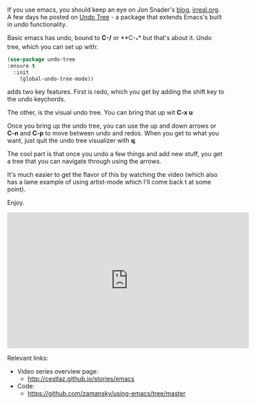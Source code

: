 #+BEGIN_COMMENT
.. title: Using Emacs - 16 - Undo Tree
.. slug: using-emacs-16-undo-tree
.. date: 2016-10-09 12:00:00 UTC-04:00
.. tags: emacs, tools
.. category:
.. link: 
.. description: 
.. type: text
#+END_COMMENT

*  

If you use emacs, you should keep an eye on Jon Snader's [[http://irreal.org/blog/][blog]],
[[http://irreal.org/blog/][irreal.org]]. A few days he posted on [[http://irreal.org/blog/?p=5621][Undo Tree]] - a package that extends
Emacs's built in undo functionality.

Basic emacs has undo, bound to **C-/** or **C-_** but that's about
it. Undo tree, which you can set up with:

#+BEGIN_SRC emacs-lisp
  (use-package undo-tree
  :ensure t
    :init
      (global-undo-tree-mode))
#+END_SRC

adds two key features. First is redo, which you get by adding the
shift key to the undo keychords. 

The other, is the visual undo tree. You can bring that up wit **C-x
u**

Once you bring up the undo tree, you can use the up and down arrows or
**C-n** and **C-p** to move between undo and redos. When you get to
what you want, just quit the undo tree visualizer with **q**.

The cool part is that once you undo a few things and add new stuff,
you get a tree that you can navigate through using the arrows. 

It's much easier to get the flavor of this by watching the video
(which also has a lame example of using artist-mode which I'll come
back t at some point).

Enjoy.

#+BEGIN_HTML
<iframe width="560" height="315" src="https://www.youtube.com/embed/zL0FJ-jbDPU" frameborder="0" allowfullscreen></iframe>

#+END_HTML

Relevant links:
- Video series overview page:
  - http://cestlaz.github.io/stories/emacs
- Code:
  - [[https://github.com/zamansky/using-emacs/tree/master][https://github.com/zamansky/using-emacs/tree/master]]


